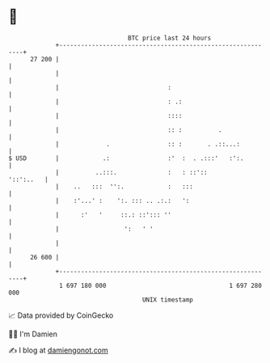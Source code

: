 * 👋

#+begin_example
                                    BTC price last 24 hours                    
                +------------------------------------------------------------+ 
         27 200 |                                                            | 
                |                                                            | 
                |                              :                             | 
                |                              : .:                          | 
                |                              ::::                          | 
                |                              :: :          .               | 
                |             .                :: :       . .::...:          | 
   $ USD        |            .:                :'  :  . .:::'   :':.         | 
                |          ..:::.              :   : ::'::         '::':..   | 
                |    ..   :::  '':.            :   :::                       | 
                |    :'...' :    ':. ::: .. .:.:   ':                        | 
                |      :'   '     ::.: ::'::: ''                             | 
                |                  ':   ' '                                  | 
                |                                                            | 
         26 600 |                                                            | 
                +------------------------------------------------------------+ 
                 1 697 180 000                                  1 697 280 000  
                                        UNIX timestamp                         
#+end_example
📈 Data provided by CoinGecko

🧑‍💻 I'm Damien

✍️ I blog at [[https://www.damiengonot.com][damiengonot.com]]
